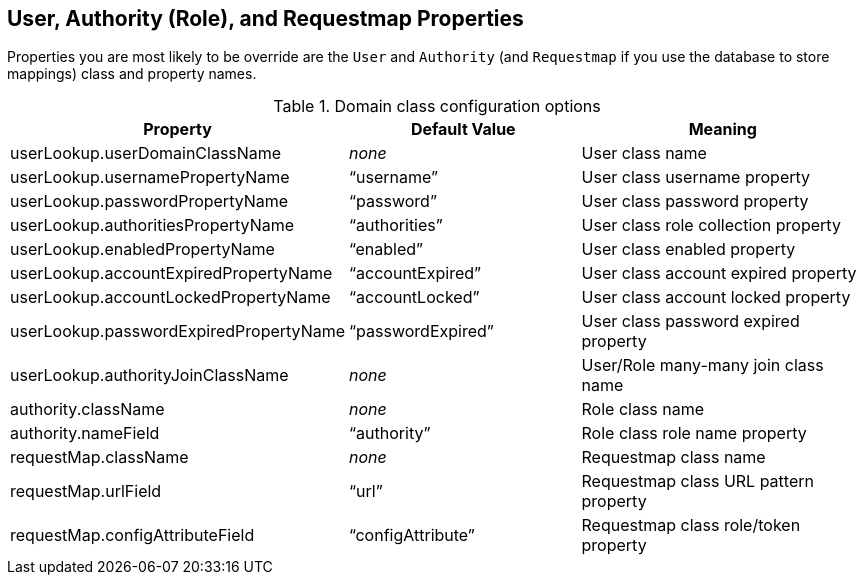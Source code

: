 [[domainClassProperties]]
== User, Authority (Role), and Requestmap Properties

Properties you are most likely to be override are the `User` and  `Authority` (and `Requestmap` if you use the database to store mappings) class and property names.

.Domain class configuration options
[cols="30,30,40"]
|====================
| *Property* | *Default Value* | *Meaning*

|userLookup.userDomainClassName
|_none_
|User class name

|userLookup.usernamePropertyName
|"`username`"
|User class username property

|userLookup.passwordPropertyName
|"`password`"
|User class password property

|userLookup.authoritiesPropertyName
|"`authorities`"
|User class role collection property

|userLookup.enabledPropertyName
|"`enabled`"
|User class enabled property

|userLookup.accountExpiredPropertyName
|"`accountExpired`"
|User class account expired property

|userLookup.accountLockedPropertyName
|"`accountLocked`"
|User class account locked property

|userLookup.passwordExpiredPropertyName
|"`passwordExpired`"
|User class password expired property

|userLookup.authorityJoinClassName
|_none_
|User/Role many-many join class name

|authority.className
|_none_
|Role class name

|authority.nameField
|"`authority`"
|Role class role name property

|requestMap.className
|_none_
|Requestmap class name

|requestMap.urlField
|"`url`"
|Requestmap class URL pattern property

|requestMap.configAttributeField
|"`configAttribute`"
|Requestmap class role/token property
|====================

